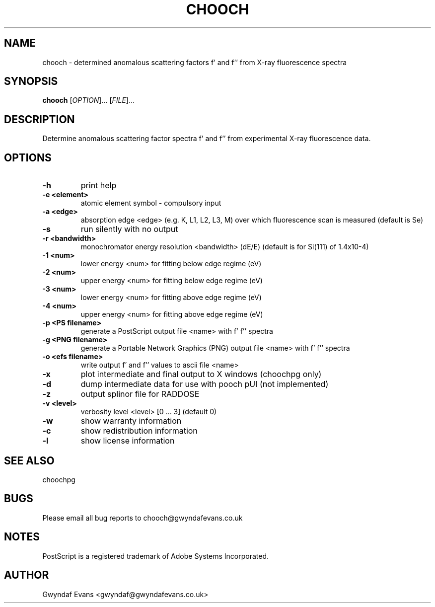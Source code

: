 .TH "CHOOCH" 1
.SH NAME
chooch \- determined anomalous scattering factors f' and f'' from X-ray fluorescence spectra
.SH SYNOPSIS
.B chooch 
[\fIOPTION\fR]... [\fIFILE\fR]...
.SH DESCRIPTION
.\"<detailed description of what the program does>
.PP
Determine anomalous scattering factor spectra f' and f'' from experimental X-ray fluorescence
data.
.SH OPTIONS
.TP
.B \-h
print help
.TP
.B \-e <element>
atomic element symbol - compulsory input
.TP
.B \-a <edge>
absorption edge <edge> (e.g. K, L1, L2, L3, M) over which fluorescence scan is measured (default is Se)
.TP
.B \-s
run silently with no output
.TP
.B \-r <bandwidth>
monochromator energy resolution <bandwidth> (dE/E) (default is for Si(111) of 1.4x10-4)
.TP
.B \-1 <num>
lower energy <num> for fitting below edge regime (eV)
.TP
.B \-2 <num>
upper energy <num> for fitting below edge regime (eV)
.TP
.B \-3 <num>
lower energy <num> for fitting above edge regime (eV)
.TP
.B \-4 <num>
upper energy <num> for fitting above edge regime (eV)
.TP
.B \-p <PS filename>
generate a PostScript output file <name> with f' f'' spectra
.TP
.B \-g <PNG filename>
generate a Portable Network Graphics (PNG) output file <name> with f' f'' spectra
.TP
.B \-o <efs filename>
write output f' and f'' values to ascii file <name>
.TP
.B \-x
plot intermediate and final output to X windows (choochpg only)
.TP
.B \-d
dump intermediate data for use with pooch pUI (not implemented)
.TP
.B \-z
output splinor file for RADDOSE
.TP
.B \-v <level>
verbosity level <level> [0 ... 3] (default 0)
.TP
.B \-w
show warranty information
.TP
.B \-c
show redistribution information
.TP
.B \-l
show license information
.SH "SEE ALSO"
choochpg
.SH BUGS
Please email all bug reports to chooch@gwyndafevans.co.uk
.SH NOTES
PostScript is a  registered  trademark  of  Adobe  Systems Incorporated.
.SH AUTHOR
Gwyndaf Evans <gwyndaf@gwyndafevans.co.uk>
